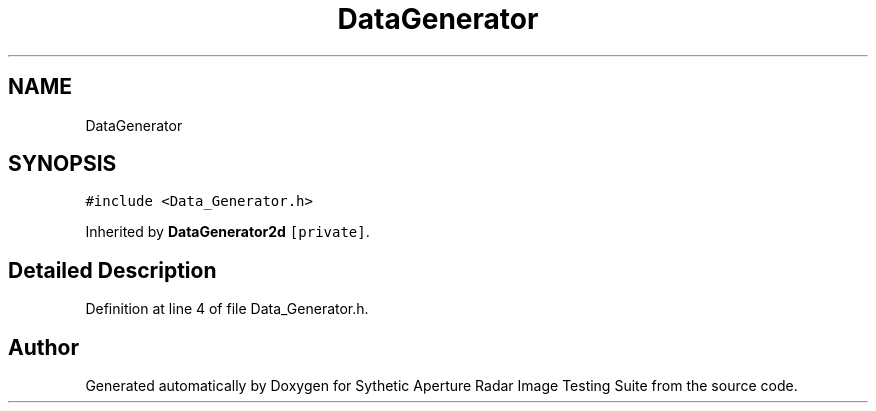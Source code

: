 .TH "DataGenerator" 3 "Mon May 1 2017" "Version .001" "Sythetic Aperture Radar Image Testing Suite" \" -*- nroff -*-
.ad l
.nh
.SH NAME
DataGenerator
.SH SYNOPSIS
.br
.PP
.PP
\fC#include <Data_Generator\&.h>\fP
.PP
Inherited by \fBDataGenerator2d\fP\fC [private]\fP\&.
.SH "Detailed Description"
.PP 
Definition at line 4 of file Data_Generator\&.h\&.

.SH "Author"
.PP 
Generated automatically by Doxygen for Sythetic Aperture Radar Image Testing Suite from the source code\&.
